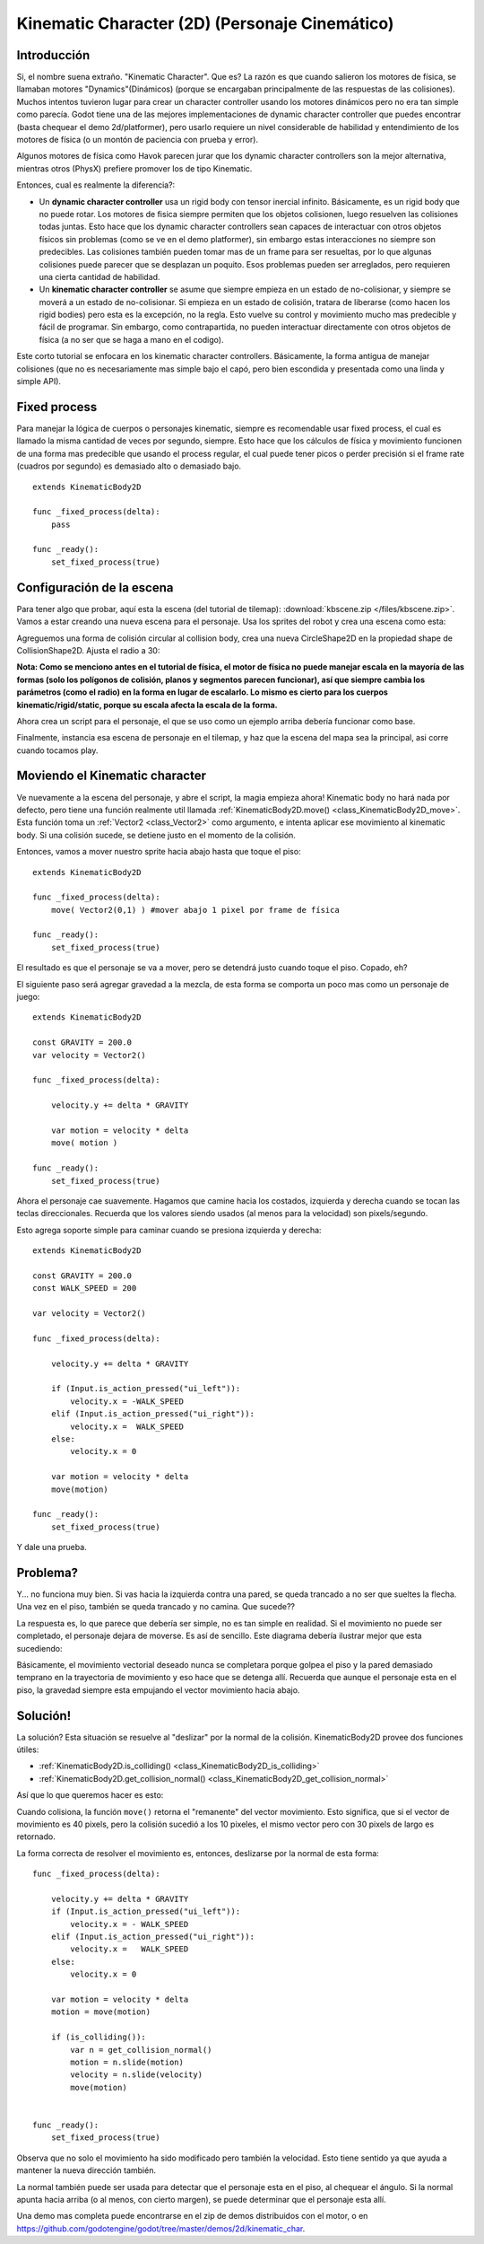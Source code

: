 .. _doc_kinematic_character_2d:

Kinematic Character (2D) (Personaje Cinemático)
===============================================

Introducción
~~~~~~~~~~~~

Si, el nombre suena extraño. "Kinematic  Character". Que es? La razón
es que cuando salieron los motores de física, se llamaban motores
"Dynamics"(Dinámicos) (porque se encargaban principalmente de las
respuestas de las colisiones). Muchos intentos tuvieron lugar para crear
un character controller usando los motores dinámicos pero no era tan
simple como parecía. Godot tiene una de las mejores implementaciones de
dynamic character controller que puedes encontrar (basta chequear
el demo 2d/platformer), pero usarlo requiere un nivel considerable de
habilidad y entendimiento de los motores de física (o un montón de
paciencia con prueba y error).

Algunos motores de física como Havok parecen jurar que los dynamic
character controllers son la mejor alternativa, mientras otros (PhysX)
prefiere promover los de tipo Kinematic.

Entonces, cual es realmente la diferencia?:

-  Un **dynamic character controller** usa un rigid body con tensor
   inercial infinito. Básicamente, es un rigid body que no puede rotar.
   Los motores de fisica siempre permiten que los objetos colisionen,
   luego resuelven las colisiones todas juntas. Esto hace que los dynamic
   character controllers sean capaces de interactuar con otros objetos
   físicos sin problemas (como se ve en el demo platformer), sin embargo
   estas interacciones no siempre son predecibles. Las colisiones también
   pueden tomar mas de un frame para ser resueltas, por lo que algunas
   colisiones puede parecer que se desplazan un poquito. Esos problemas
   pueden ser arreglados, pero requieren una cierta cantidad de
   habilidad.
-  Un **kinematic character controller** se asume que siempre empieza en
   un estado de no-colisionar, y siempre se moverá a un estado de
   no-colisionar. Si empieza en un estado de colisión, tratara de
   liberarse (como hacen los rigid bodies) pero esta es la excepción, no
   la regla. Esto vuelve su control y movimiento mucho mas predecible y
   fácil de programar. Sin embargo, como contrapartida, no pueden
   interactuar directamente con otros objetos de física (a no ser que se
   haga a mano en el codigo).

Este corto tutorial se enfocara en los kinematic character controllers.
Básicamente, la forma antigua de manejar colisiones (que no es
necesariamente mas simple bajo el capó, pero bien escondida y presentada
como una linda y simple API).

Fixed process
~~~~~~~~~~~~~

Para manejar la lógica de cuerpos o personajes kinematic, siempre es
recomendable usar fixed process, el cual es llamado la misma cantidad
de veces por segundo, siempre. Esto hace que los cálculos
de física y movimiento funcionen de una forma mas predecible que usando
el process regular, el cual puede tener picos o perder precisión si el
frame rate (cuadros por segundo) es demasiado alto o demasiado bajo.

::

    extends KinematicBody2D

    func _fixed_process(delta):
        pass

    func _ready():
        set_fixed_process(true)

Configuración de la escena
~~~~~~~~~~~~~~~~~~~~~~~~~~

Para tener algo que probar, aquí esta la escena (del tutorial de tilemap):
:download:`kbscene.zip </files/kbscene.zip>`. Vamos a estar creando una
nueva escena para el personaje. Usa los sprites del robot y crea una
escena como esta:

.. image:: /img/kbscene.png

Agreguemos una forma de colisión circular al collision body, crea una
nueva CircleShape2D en la propiedad shape de CollisionShape2D. Ajusta
el radio a 30:

.. image:: /img/kbradius.png

**Nota: Como se menciono antes en el tutorial de física, el motor de
física no puede manejar escala en la mayoría de las formas (solo los
polígonos de colisión, planos y segmentos parecen funcionar), así que
siempre cambia los parámetros (como el radio) en la forma en lugar de
escalarlo. Lo mismo es cierto para los cuerpos kinematic/rigid/static,
porque su escala afecta la escala de la forma.**

Ahora crea un script para el personaje, el que se uso como un ejemplo
arriba debería funcionar como base.

Finalmente, instancia esa escena de personaje en el tilemap, y haz
que la escena del mapa sea la principal, asi corre cuando tocamos play.

.. image:: /img/kbinstance.png

Moviendo el Kinematic character
~~~~~~~~~~~~~~~~~~~~~~~~~~~~~~

Ve nuevamente a la escena del personaje, y abre el script, la magia
empieza ahora! Kinematic body no hará nada por defecto, pero tiene una
función realmente util llamada :ref:`KinematicBody2D.move() <class_KinematicBody2D_move>`.
Esta función toma un :ref:`Vector2 <class_Vector2>` como argumento,
e intenta aplicar ese movimiento al kinematic body. Si una colisión
sucede, se detiene justo en el momento de la colisión.

Entonces, vamos a mover nuestro sprite hacia abajo hasta que toque el piso:

::

    extends KinematicBody2D

    func _fixed_process(delta):
        move( Vector2(0,1) ) #mover abajo 1 pixel por frame de física

    func _ready():
        set_fixed_process(true)

El resultado es que el personaje se va a mover, pero se detendrá justo
cuando toque el piso. Copado, eh?

El siguiente paso será agregar gravedad a la mezcla, de esta forma se
comporta un poco mas como un personaje de juego:

::

    extends KinematicBody2D

    const GRAVITY = 200.0
    var velocity = Vector2()

    func _fixed_process(delta):

        velocity.y += delta * GRAVITY

        var motion = velocity * delta
        move( motion )

    func _ready():
        set_fixed_process(true)

Ahora el personaje cae suavemente. Hagamos que camine hacia los costados,
izquierda y derecha cuando se tocan las teclas direccionales. Recuerda que
los valores siendo usados (al menos para la velocidad) son pixels/segundo.

Esto agrega soporte simple para caminar cuando se presiona izquierda y
derecha:

::

    extends KinematicBody2D

    const GRAVITY = 200.0
    const WALK_SPEED = 200

    var velocity = Vector2()

    func _fixed_process(delta):

        velocity.y += delta * GRAVITY

        if (Input.is_action_pressed("ui_left")):
            velocity.x = -WALK_SPEED
        elif (Input.is_action_pressed("ui_right")):
            velocity.x =  WALK_SPEED
        else:
            velocity.x = 0

        var motion = velocity * delta
        move(motion)

    func _ready():
        set_fixed_process(true)

Y dale una prueba.

Problema?
~~~~~~~~

Y... no funciona muy bien. Si vas hacia la izquierda contra una pared,
se queda trancado a no ser que sueltes la flecha. Una vez en el piso,
también se queda trancado y no camina. Que sucede??

La respuesta es, lo que parece que debería ser simple, no es tan simple
en realidad. Si el movimiento no puede ser completado, el personaje
dejara de moverse. Es así de sencillo. Este diagrama debería ilustrar
mejor que esta sucediendo:

.. image:: /img/motion_diagram.png

Básicamente, el movimiento vectorial deseado nunca se completara porque
golpea el piso y la pared demasiado temprano en la trayectoria de
movimiento y eso hace que se detenga allí. Recuerda que aunque el
personaje esta en el piso, la gravedad siempre esta empujando el
vector movimiento hacia abajo.

Solución!
~~~~~~~~~

La solución? Esta situación se resuelve al "deslizar" por la normal de
la colisión. KinematicBody2D provee dos funciones útiles:

-  :ref:`KinematicBody2D.is_colliding() <class_KinematicBody2D_is_colliding>`
-  :ref:`KinematicBody2D.get_collision_normal() <class_KinematicBody2D_get_collision_normal>`

Así que lo que queremos hacer es esto:

.. image:: /img/motion_reflect.png

Cuando colisiona, la función ``move()`` retorna el "remanente" del
vector movimiento. Esto significa, que si el vector de movimiento es
40 pixels, pero la colisión sucedió a los 10 pixeles, el mismo vector
pero con 30 pixels de largo es retornado.

La forma correcta de resolver el movimiento es, entonces, deslizarse
por la normal de esta forma:

::

    func _fixed_process(delta):

        velocity.y += delta * GRAVITY
        if (Input.is_action_pressed("ui_left")):
            velocity.x = - WALK_SPEED
        elif (Input.is_action_pressed("ui_right")):
            velocity.x =   WALK_SPEED
        else:
            velocity.x = 0

        var motion = velocity * delta
        motion = move(motion)

        if (is_colliding()):
            var n = get_collision_normal()
            motion = n.slide(motion)
            velocity = n.slide(velocity)
            move(motion)


    func _ready():
        set_fixed_process(true)

Observa que no solo el movimiento ha sido modificado pero también la
velocidad. Esto tiene sentido ya que ayuda a mantener la nueva dirección
también.

La normal también puede ser usada para detectar que el personaje esta en
el piso, al chequear el ángulo. Si la normal apunta hacia arriba (o al
menos, con cierto margen), se puede determinar que el personaje esta allí.

Una demo mas completa puede encontrarse en el zip de demos distribuidos
con el motor, o en
https://github.com/godotengine/godot/tree/master/demos/2d/kinematic_char.
